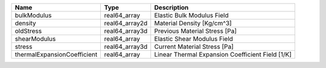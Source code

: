 

=========================== ============== ================================================ 
Name                        Type           Description                                      
=========================== ============== ================================================ 
bulkModulus                 real64_array   Elastic Bulk Modulus Field                       
density                     real64_array2d Material Density [Kg/cm^3]                       
oldStress                   real64_array3d Previous Material Stress [Pa]                    
shearModulus                real64_array   Elastic Shear Modulus Field                      
stress                      real64_array3d Current Material Stress [Pa]                     
thermalExpansionCoefficient real64_array   Linear Thermal Expansion Coefficient Field [1/K] 
=========================== ============== ================================================ 


